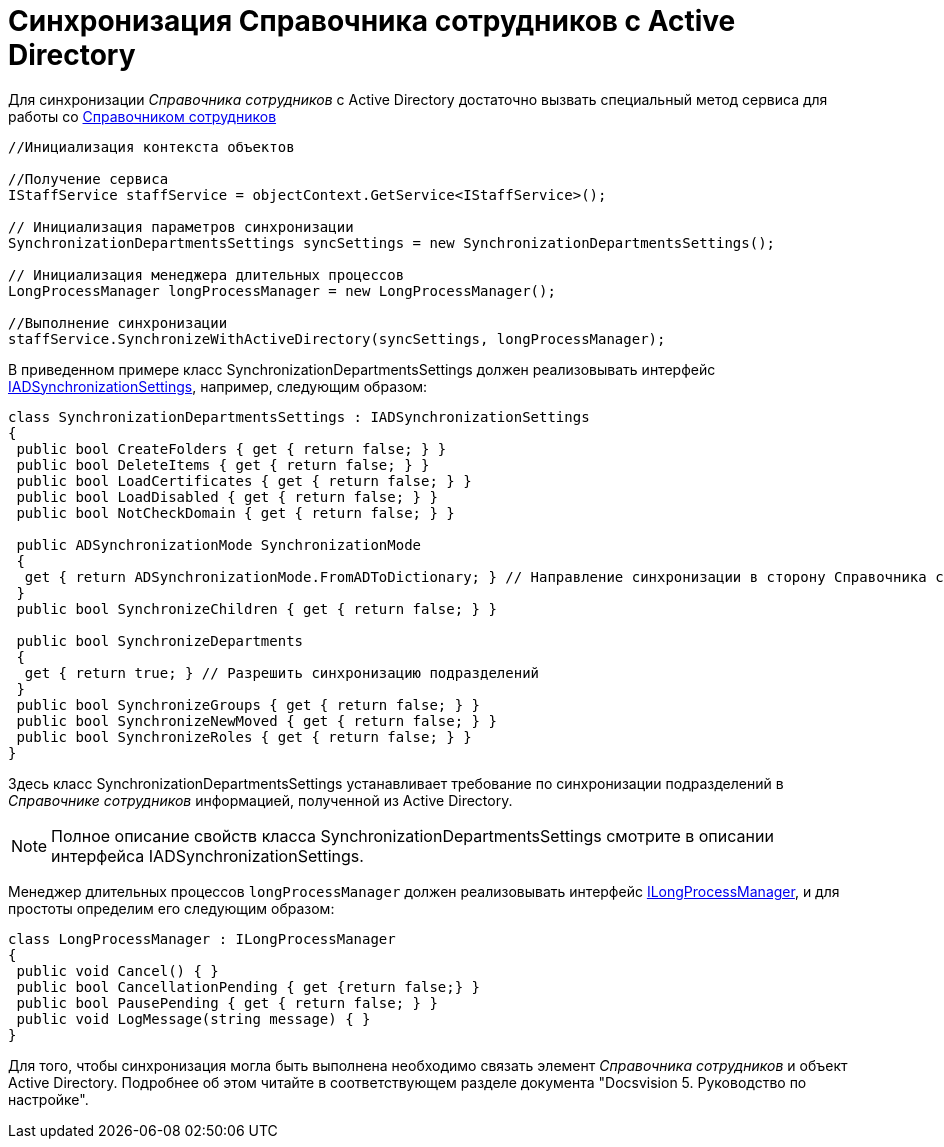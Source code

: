 = Синхронизация Справочника сотрудников с Active Directory

Для синхронизации _Справочника сотрудников_ с Active Directory достаточно вызвать специальный метод сервиса для работы со xref:DM_TM_LibBaseObject_RefStaff.adoc[Справочником сотрудников]

[source,csharp]
----
//Инициализация контекста объектов

//Получение сервиса
IStaffService staffService = objectContext.GetService<IStaffService>();

// Инициализация параметров синхронизации
SynchronizationDepartmentsSettings syncSettings = new SynchronizationDepartmentsSettings();

// Инициализация менеджера длительных процессов
LongProcessManager longProcessManager = new LongProcessManager();

//Выполнение синхронизации
staffService.SynchronizeWithActiveDirectory(syncSettings, longProcessManager);
----

В приведенном примере класс SynchronizationDepartmentsSettings должен реализовывать интерфейс xref:api/DocsVision/BackOffice/ObjectModel/Services/Entities/ActiveDirectory/ADSync/IADSynchronizationSettings_IN.adoc[IADSynchronizationSettings], например, следующим образом:

[source,csharp]
----
class SynchronizationDepartmentsSettings : IADSynchronizationSettings
{
 public bool CreateFolders { get { return false; } }
 public bool DeleteItems { get { return false; } }
 public bool LoadCertificates { get { return false; } }
 public bool LoadDisabled { get { return false; } }
 public bool NotCheckDomain { get { return false; } }

 public ADSynchronizationMode SynchronizationMode
 {
  get { return ADSynchronizationMode.FromADToDictionary; } // Направление синхронизации в сторону Справочника сотрудников
 }
 public bool SynchronizeChildren { get { return false; } }

 public bool SynchronizeDepartments
 {
  get { return true; } // Разрешить синхронизацию подразделений
 }
 public bool SynchronizeGroups { get { return false; } }
 public bool SynchronizeNewMoved { get { return false; } }
 public bool SynchronizeRoles { get { return false; } }
}
----

Здесь класс SynchronizationDepartmentsSettings устанавливает требование по синхронизации подразделений в _Справочнике сотрудников_ информацией, полученной из Active Directory.

[NOTE]
====
Полное описание свойств класса SynchronizationDepartmentsSettings смотрите в описании интерфейса IADSynchronizationSettings.
====

Менеджер длительных процессов `longProcessManager` должен реализовывать интерфейс xref:api/DocsVision/BackOffice/ObjectModel/Services/Entities/ILongProcessManager_IN.adoc[ILongProcessManager], и для простоты определим его следующим образом:

[source,csharp]
----
class LongProcessManager : ILongProcessManager
{
 public void Cancel() { }
 public bool CancellationPending { get {return false;} }
 public bool PausePending { get { return false; } }
 public void LogMessage(string message) { }
}
----

Для того, чтобы синхронизация могла быть выполнена необходимо связать элемент _Справочника сотрудников_ и объект Active Directory. Подробнее об этом читайте в соответствующем разделе документа "Docsvision 5. Руководство по настройке".
